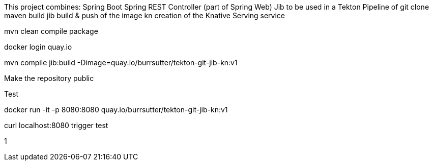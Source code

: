 
This project combines:
Spring Boot
Spring REST Controller (part of Spring Web)
Jib
to be used in a Tekton Pipeline of 
git clone
maven build
jib build & push of the image
kn creation of the Knative Serving service

mvn clean compile package

docker login quay.io

mvn compile jib:build -Dimage=quay.io/burrsutter/tekton-git-jib-kn:v1

Make the repository public

Test

docker run -it -p 8080:8080 quay.io/burrsutter/tekton-git-jib-kn:v1

curl localhost:8080
trigger test

1
